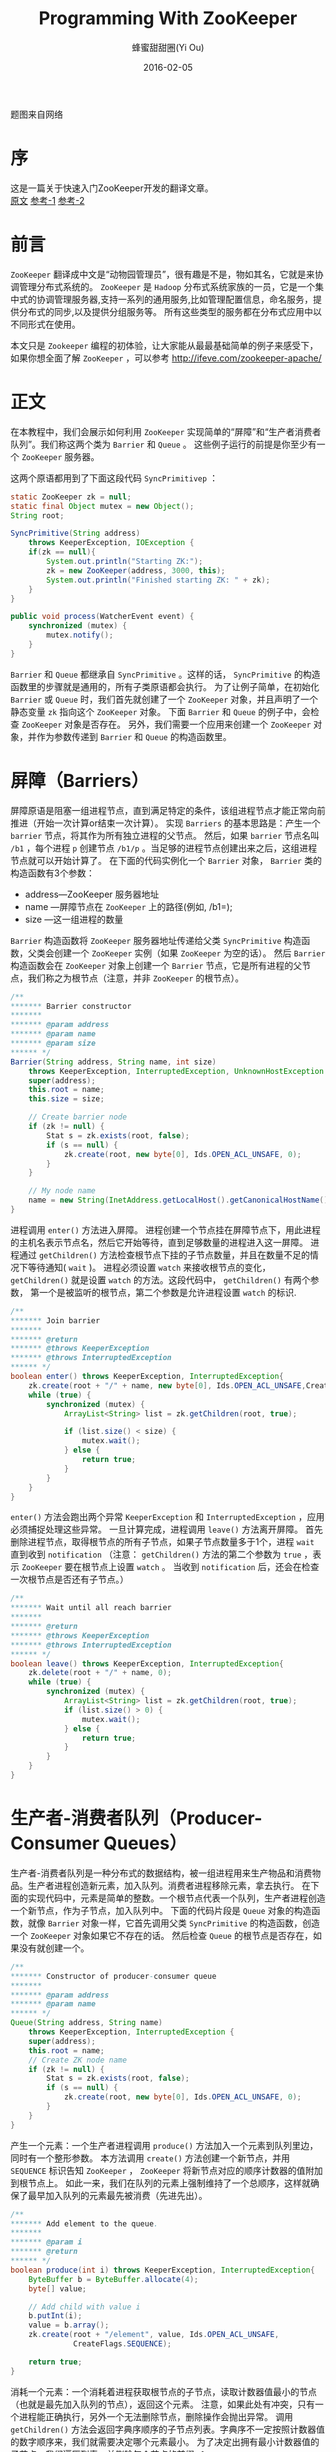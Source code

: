 #+TITLE: Programming With ZooKeeper
#+AUTHOR: 蜂蜜甜甜圈(Yi Ou)
#+EMAIL: 718413182(AT)qq.com
#+DATE: 2016-02-05
#+CATEGORY: translation
#+DESCRIPTION: Programming with ZooKeeper(A quick tutorial)
#+KEYWORDS: zookeeper,java,tutorial
#+OPTIONS: H:4 num:t toc:t \n:nil @:t ::t |:t ^:nil f:t tex:nil email:t <:t date:t timestamp:t
#+LINK_HOME: https://creamidea.github.io
#+STARTUP: showall

#+BEGIN_EXPORT HTML
<div class="lazy-load-img-wrapper title-img-wrapper">
<noscript>
<img alt="Zookeeper" title="Zookeeper"
     src="https://media.githubusercontent.com/media/creamidea/creamidea.github.com/master/static/img/zoo.jpg"/>
</noscript>
<img lazy-load alt="Zookeeper" title="Zookeeper"
     data-src="https://media.githubusercontent.com/media/creamidea/creamidea.github.com/master/static/img/zoo.jpg"/>
<p class="title-img-p">题图来自网络</p>
</div>
#+END_EXPORT


* 序
这是一篇关于快速入门ZooKeeper开发的翻译文章。 \\
[[https://cwiki.apache.org/confluence/display/ZOOKEEPER/Tutorial][原文]] [[http://www.cnblogs.com/haippy/archive/2012/07/23/2604556.html][参考-1]] [[http://ifeve.com/zookeeper-apache/][参考-2]]

* 前言
=ZooKeeper= 翻译成中文是“动物园管理员”，很有趣是不是，物如其名，它就是来协调管理分布式系统的。
=ZooKeeper= 是 =Hadoop= 分布式系统家族的一员，它是一个集中式的协调管理服务器,支持一系列的通用服务,比如管理配置信息，命名服务，提供分布式的同步,以及提供分组服务等。
所有这些类型的服务都在分布式应用中以不同形式在使用。

本文只是 =Zookeeper= 编程的初体验，让大家能从最最基础简单的例子来感受下，如果你想全面了解 =ZooKeeper= ，可以参考 http://ifeve.com/zookeeper-apache/

* 正文
在本教程中，我们会展示如何利用 =ZooKeeper= 实现简单的“屏障”和“生产者消费者队列”。我们称这两个类为 =Barrier= 和 =Queue= 。
这些例子运行的前提是你至少有一个 =ZooKeeper= 服务器。

这两个原语都用到了下面这段代码 =SyncPrimitivep= ：
#+BEGIN_SRC java
  static ZooKeeper zk = null;
  static final Object mutex = new Object();
  String root;

  SyncPrimitive(String address)
      throws KeeperException, IOException {
      if(zk == null){
          System.out.println("Starting ZK:");
          zk = new ZooKeeper(address, 3000, this);
          System.out.println("Finished starting ZK: " + zk);
      }
  }
   
  public void process(WatcherEvent event) {
      synchronized (mutex) {
          mutex.notify();
      }
  }
#+END_SRC

=Barrier= 和 =Queue= 都继承自 =SyncPrimitive= 。这样的话， =SyncPrimitive= 的构造函数里的步骤就是通用的，所有子类原语都会执行。
为了让例子简单，在初始化 =Barrier= 或 =Queue= 时，我们首先就创建了一个 =ZooKeeper= 对象，并且声明了一个静态变量 =zk= 指向这个 =ZooKeeper= 对象。
下面 =Barrier= 和 =Queue= 的例子中，会检查 =ZooKeeper= 对象是否存在。
另外，我们需要一个应用来创建一个 =ZooKeeper= 对象，并作为参数传递到 =Barrier= 和 =Queue= 的构造函数里。

* 屏障（Barriers）
屏障原语是阻塞一组进程节点，直到满足特定的条件，该组进程节点才能正常向前推进（开始一次计算or结束一次计算）。
实现 =Barriers= 的基本思路是：产生一个 =barrier= 节点，将其作为所有独立进程的父节点。
然后，如果 =barrier= 节点名叫 =/b1= ，每个进程 =p= 创建节点 =/b1/p= 。当足够的进程节点创建出来之后，这组进程节点就可以开始计算了。
在下面的代码实例化一个 =Barrier= 对象， =Barrier= 类的构造函数有3个参数：
- address—ZooKeeper 服务器地址
- name —屏障节点在 =ZooKeeper= 上的路径(例如, /b1=);
- size —这一组进程的数量
=Barrier= 构造函数将 =ZooKeeper= 服务器地址传递给父类 =SyncPrimitive= 构造函数，父类会创建一个 =ZooKeeper= 实例（如果 =ZooKeeper= 为空的话）。
然后 =Barrier= 构造函数会在 =ZooKeeper= 对象上创建一个 =Barrier= 节点，它是所有进程的父节点，我们称之为根节点（注意，并非 =ZooKeeper= 的根节点）。
#+BEGIN_SRC java
  /**
  ,******* Barrier constructor
  ,*******
  ,******* @param address
  ,******* @param name
  ,******* @param size
  ,****** */
  Barrier(String address, String name, int size)
      throws KeeperException, InterruptedException, UnknownHostException {
      super(address);
      this.root = name;
      this.size = size;
   
      // Create barrier node
      if (zk != null) {
          Stat s = zk.exists(root, false);
          if (s == null) {
              zk.create(root, new byte[0], Ids.OPEN_ACL_UNSAFE, 0);
          }
      }
   
      // My node name
      name = new String(InetAddress.getLocalHost().getCanonicalHostName().toString());
  }
#+END_SRC

进程调用 =enter()= 方法进入屏障。
进程创建一个节点挂在屏障节点下，用此进程的主机名表示节点名，然后它开始等待，直到足够数量的进程进入这一屏障。
进程通过 =getChildren()= 方法检查根节点下挂的子节点数量，并且在数量不足的情况下等待通知( =wait= )。
进程必须设置 =watch= 来接收根节点的变化， =getChildren()= 就是设置 =watch= 的方法。这段代码中， =getChildren()= 有两个参数，
第一个是被监听的根节点，第二个参数是允许进程设置 =watch= 的标识.
#+BEGIN_SRC java
  /**
  ,******* Join barrier
  ,*******
  ,******* @return
  ,******* @throws KeeperException
  ,******* @throws InterruptedException
  ,****** */
  boolean enter() throws KeeperException, InterruptedException{
      zk.create(root + "/" + name, new byte[0], Ids.OPEN_ACL_UNSAFE,CreateFlags.EPHEMERAL);
      while (true) {
          synchronized (mutex) {
              ArrayList<String> list = zk.getChildren(root, true);
   
              if (list.size() < size) {
                  mutex.wait();
              } else {
                  return true;
              }
          }
      }
  }
#+END_SRC

=enter()= 方法会跑出两个异常 =KeeperException= 和 =InterruptedException= ，应用必须捕捉处理这些异常。
一旦计算完成，进程调用  =leave()= 方法离开屏障。
首先删除进程节点，取得根节点的所有子节点，如果子节点数量多于1个，进程 =wait= 直到收到 =notification= 
（注意：  =getChildren()= 方法的第二个参数为 =true= ，表示 =ZooKeeper= 要在根节点上设置 =watch= 。
当收到 =notification= 后，还会在检查一次根节点是否还有子节点。）
#+BEGIN_SRC java
  /**
  ,******* Wait until all reach barrier
  ,*******
  ,******* @return
  ,******* @throws KeeperException
  ,******* @throws InterruptedException
  ,****** */
  boolean leave() throws KeeperException, InterruptedException{
      zk.delete(root + "/" + name, 0);
      while (true) {
          synchronized (mutex) {
              ArrayList<String> list = zk.getChildren(root, true);
              if (list.size() > 0) {
                  mutex.wait();
              } else {
                  return true;
              }
          }
      }
  }
#+END_SRC

* 生产者-消费者队列（Producer-Consumer Queues）

生产者-消费者队列是一种分布式的数据结构，被一组进程用来生产物品和消费物品。生产者进程创造新元素，加入队列。消费者进程移除元素，拿去执行。
在下面的实现代码中，元素是简单的整数。一个根节点代表一个队列，生产者进程创造一个新节点，作为子节点，加入队列中。
下面的代码片段是 =Queue= 对象的构造函数，就像 =Barrier= 对象一样，它首先调用父类 =SyncPrimitive= 的构造函数，创造一个 =ZooKeeper= 对象如果它不存在的话。
然后检查 =Queue= 的根节点是否存在，如果没有就创建一个。
#+BEGIN_SRC java
  /**
  ,******* Constructor of producer-consumer queue
  ,*******
  ,******* @param address
  ,******* @param name
  ,****** */
  Queue(String address, String name)
      throws KeeperException, InterruptedException {
      super(address);
      this.root = name;
      // Create ZK node name
      if (zk != null) {
          Stat s = zk.exists(root, false);
          if (s == null) {
              zk.create(root, new byte[0], Ids.OPEN_ACL_UNSAFE, 0);
          }
      }
  }
#+END_SRC

产生一个元素：一个生产者进程调用 =produce()= 方法加入一个元素到队列里边，同时有一个整形参数。
本方法调用 =create()= 方法创建一个新节点，并用 =SEQUENCE= 标识告知 =ZooKeeper= ， =ZooKeeper= 将新节点对应的顺序计数器的值附加到根节点上。
如此一来，我们在队列的元素上强制维持了一个总顺序，这样就确保了最早加入队列的元素最先被消费（先进先出）。
#+BEGIN_SRC java
  /**
  ,******* Add element to the queue.
  ,*******
  ,******* @param i
  ,******* @return
  ,****** */
  boolean produce(int i) throws KeeperException, InterruptedException{
      ByteBuffer b = ByteBuffer.allocate(4);
      byte[] value;
   
      // Add child with value i
      b.putInt(i);
      value = b.array();
      zk.create(root + "/element", value, Ids.OPEN_ACL_UNSAFE,
                CreateFlags.SEQUENCE);
   
      return true;
  }
#+END_SRC

消耗一个元素：一个消耗着进程获取根节点的子节点，读取计数器值最小的节点（也就是最先加入队列的节点），返回这个元素。
注意，如果此处有冲突，只有一个进程能正确执行，另外一个无法删除节点，删除操作会抛出异常。
调用 =getChildren()= 方法会返回字典序顺序的子节点列表。字典序不一定按照计数器值的数字顺序来，我们就需要决定哪个元素最小。
为了决定出拥有最小计数器值的子节点，我们遍历列表，并删除每个节点的前缀 =element= 。
#+BEGIN_SRC java
  /**
  ,******* Remove first element from the queue.
  ,*******
  ,******* @return
  ,******* @throws KeeperException
  ,******* @throws InterruptedException
  ,****** */
  int consume() throws KeeperException, InterruptedException{
      int retvalue = -1;
      Stat stat = null;
   
      // Get the first element available
      while (true) {
          synchronized (mutex) {
              ArrayList<String> list = zk.getChildren(root, true);
              if (list.isEmpty()) {
                  System.out.println("Going to wait");
                  mutex.wait();
              } else {
                  Integer min = new Integer(list.get(0).substring(7));
                  for(String s : list){
                      Integer tempValue = new Integer(s.substring(7));
                      if(tempValue < min) min = tempValue;
                  }
                  System.out.println("Temporary value: " + root + "/element" + min);
                  byte[] b = zk.getData(root + "/element" + min, false, stat);
                  zk.delete(root + "/element" + min, 0);
                  ByteBuffer buffer = ByteBuffer.wrap(b);
                  retvalue = buffer.getInt();
   
                  return retvalue;
              }
          }
      }
  }
#+END_SRC
